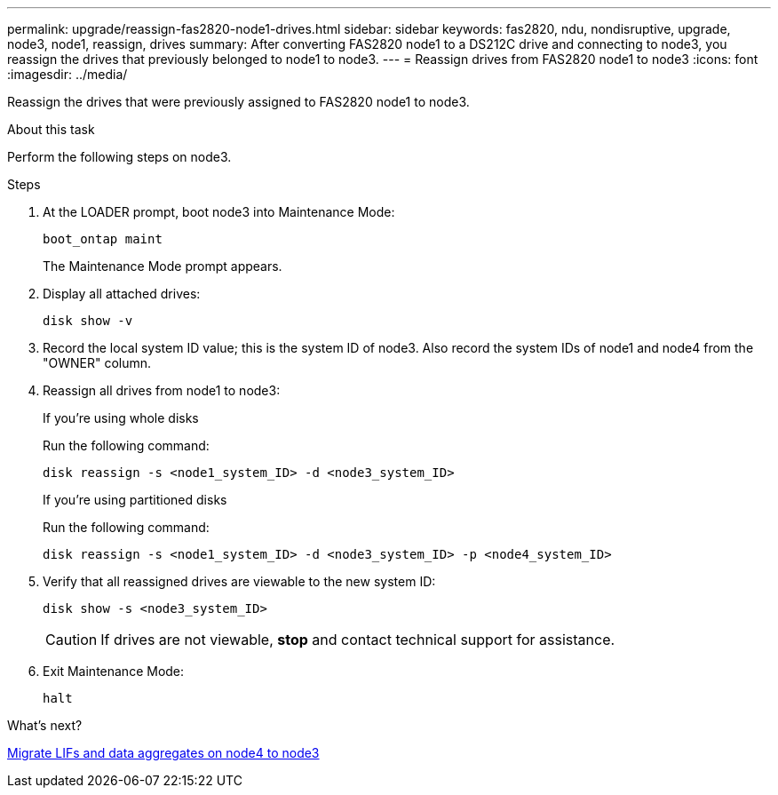---
permalink: upgrade/reassign-fas2820-node1-drives.html
sidebar: sidebar
keywords: fas2820, ndu, nondisruptive, upgrade, node3, node1, reassign, drives
summary: After converting FAS2820 node1 to a DS212C drive and connecting to node3, you reassign the drives that previously belonged to node1 to node3.
---
= Reassign drives from FAS2820 node1 to node3
:icons: font
:imagesdir: ../media/

[.lead]
Reassign the drives that were previously assigned to FAS2820 node1 to node3.

.About this task
Perform the following steps on node3.

.Steps
. At the LOADER prompt, boot node3 into Maintenance Mode:
+
[source,cli]
----
boot_ontap maint 
----
+
The Maintenance Mode prompt appears.

. Display all attached drives:
+
[source,cli]
----
disk show -v
----
. Record the local system ID value; this is the system ID of node3. Also record the system IDs of node1 and node4 from the "OWNER" column. 
. Reassign all drives from node1 to node3:
+
[role="tabbed-block"]
====
.If you're using whole disks
--
Run the following command:
[source,cli]
----
disk reassign -s <node1_system_ID> -d <node3_system_ID>  
----
--
.If you're using partitioned disks
--
Run the following command:

[source,cli]
----
disk reassign -s <node1_system_ID> -d <node3_system_ID> -p <node4_system_ID>
----
--
====

. Verify that all reassigned drives are viewable to the new system ID:
+
[source,cli]
----
disk show -s <node3_system_ID>
----
+
CAUTION: If drives are not viewable, *stop* and contact technical support for assistance.
. Exit Maintenance Mode: 
+
[source,cli]
----
halt
----

.What's next?

link:migrate-fas2820-node4-lIfs-aggregates.html[Migrate LIFs and data aggregates on node4 to node3]

// 2023 Oct 12, AFFFASDOC-64